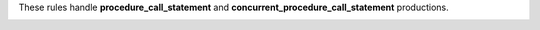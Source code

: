 These rules handle **procedure_call_statement** and **concurrent_procedure_call_statement** productions.

.. _procedure_call_structural_rules:
